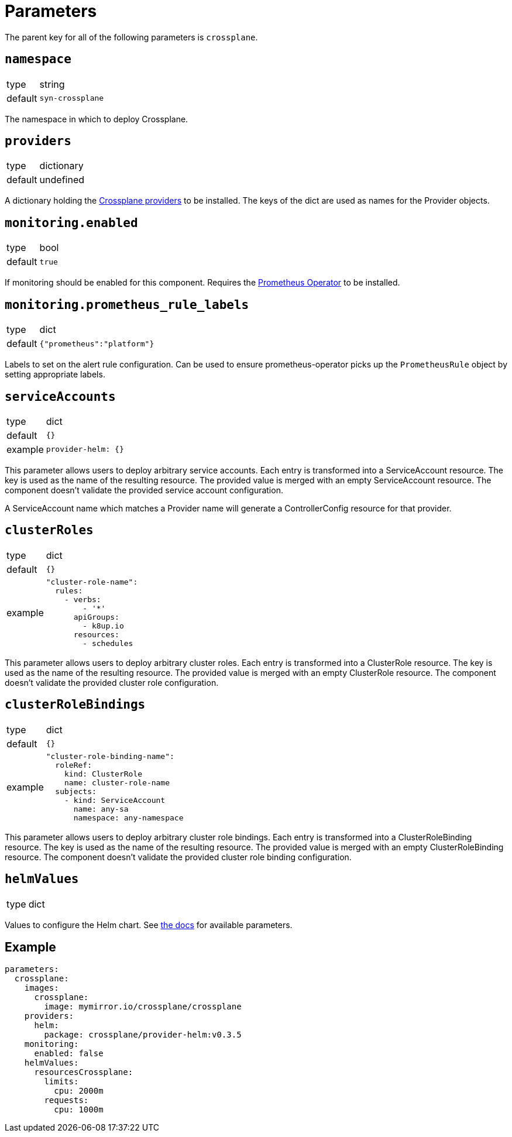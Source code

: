 = Parameters

The parent key for all of the following parameters is `crossplane`.

== `namespace`

[horizontal]
type:: string
default:: `syn-crossplane`

The namespace in which to deploy Crossplane.

== `providers`

[horizontal]
type:: dictionary
default:: undefined

A dictionary holding the https://crossplane.github.io/docs/v1.7/concepts/providers.html[Crossplane providers] to be installed.
The keys of the dict are used as names for the Provider objects.

== `monitoring.enabled`

[horizontal]
type:: bool
default:: `true`

If monitoring should be enabled for this component.
Requires the https://github.com/prometheus-operator/prometheus-operator[Prometheus Operator] to be installed.

== `monitoring.prometheus_rule_labels`

[horizontal]
type:: dict
default:: `{"prometheus":"platform"}`

Labels to set on the alert rule configuration.
Can be used to ensure prometheus-operator picks up the `PrometheusRule` object by setting appropriate labels.

== `serviceAccounts`

[horizontal]
type:: dict
default:: `{}`
example::
+
[source,yaml]
----
provider-helm: {}
----

This parameter allows users to deploy arbitrary service accounts.
Each entry is transformed into a ServiceAccount resource.
The key is used as the name of the resulting resource.
The provided value is merged with an empty ServiceAccount resource.
The component doesn't validate the provided service account configuration.

A ServiceAccount name which matches a Provider name will generate a ControllerConfig resource for that provider.

== `clusterRoles`

[horizontal]
type:: dict
default:: `{}`
example::
+
[source,yaml]
----
"cluster-role-name":
  rules:
    - verbs:
        - '*'
      apiGroups:
        - k8up.io
      resources:
        - schedules
----

This parameter allows users to deploy arbitrary cluster roles.
Each entry is transformed into a ClusterRole resource.
The key is used as the name of the resulting resource.
The provided value is merged with an empty ClusterRole resource.
The component doesn't validate the provided cluster role configuration.

== `clusterRoleBindings`

[horizontal]
type:: dict
default:: `{}`
example::
+
[source,yaml]
----
"cluster-role-binding-name":
  roleRef:
    kind: ClusterRole
    name: cluster-role-name
  subjects:
    - kind: ServiceAccount
      name: any-sa
      namespace: any-namespace
----

This parameter allows users to deploy arbitrary cluster role bindings.
Each entry is transformed into a ClusterRoleBinding resource.
The key is used as the name of the resulting resource.
The provided value is merged with an empty ClusterRoleBinding resource.
The component doesn't validate the provided cluster role binding configuration.

== `helmValues`

[horizontal]
type:: dict

Values to configure the Helm chart.
See https://github.com/crossplane/crossplane/tree/master/cluster/charts/crossplane[the docs] for available parameters.

== Example

[source,yaml]
----
parameters:
  crossplane:
    images:
      crossplane:
        image: mymirror.io/crossplane/crossplane
    providers:
      helm:
        package: crossplane/provider-helm:v0.3.5
    monitoring:
      enabled: false
    helmValues:
      resourcesCrossplane:
        limits:
          cpu: 2000m
        requests:
          cpu: 1000m
----
